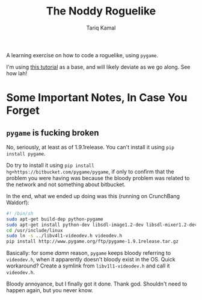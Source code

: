 #+TITLE: The Noddy Roguelike
#+AUTHOR: Tariq Kamal

A learning exercise on how to code a roguelike, using =pygame=.

I'm using [[http://therealkatie.net/blog/tags/pygame/][this tutorial]] as a base, and will likely deviate as we go along. See how lah!

* Some Important Notes, In Case You Forget

** =pygame= is fucking broken

No, seriously, at least as of 1.9.1release. You can't install it using =pip install pygame=. 

Do try to install it using =pip install hg+https://bitbucket.com/pygame/pygame=, if only to confirm that the problem you were having was because the bloody problem was related to the network and not something about bitbucket.

In the end, what we ended up doing was this (running on CrunchBang Waldorf):

#+begin_src sh
#! /bin/sh
sudo apt-get build-dep python-pygame
sudo apt-get install python-dev libsdl-image1.2-dev libsdl-mixer1.2-dev libsdl-ttf2.0-dev libsdl1.2-dev libsmpeg-dev python-numpy subversion libportmidi-dev ffmpeg libswscale-dev libavformat-dev libavcodec-dev libv4l-dev
cd /usr/include/linux
sudo ln -s ../libv4l1-videodev.h videodev.h
pip install http://www.pygame.org/ftp/pygame-1.9.1release.tar.gz
#+end_src

Basically: for some /damn/ reason, =pygame= keeps bloody referring to =videodev.h=, when it apparently doesn't bloody exist in the OS. Quick workaround? Create a symlink from =libv1l1-videodev.h= and call it =videodev.h=.

Bloody annoyance, but I finally got it done. Thank god. Shouldn't need to happen again, but you never know.
